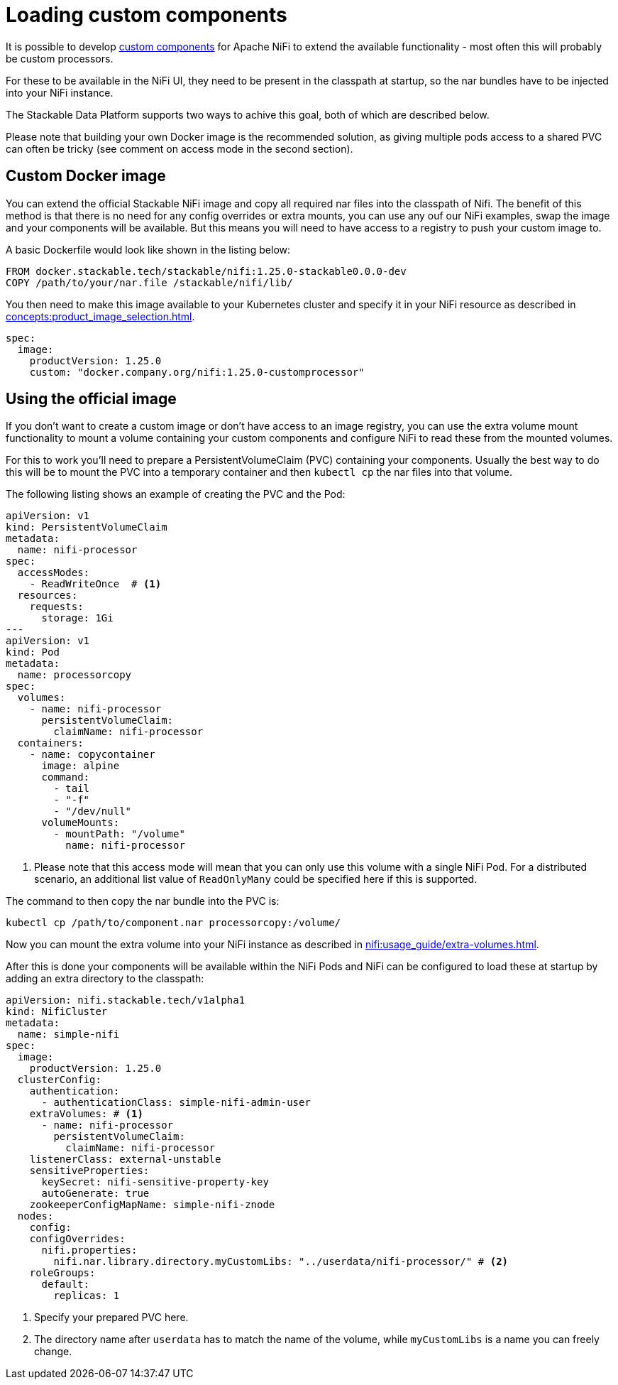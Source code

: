 = Loading custom components
:nifi-docs-custom-components: https://nifi.apache.org/docs/nifi-docs/html/developer-guide.html#introduction

It is possible to develop {nifi-docs-custom-components}[custom components] for Apache NiFi to extend the available functionality - most often this will probably be custom processors.

For these to be available in the NiFi UI, they need to be present in the classpath at startup, so the nar bundles have to be injected into your NiFi instance.

The Stackable Data Platform supports two ways to achive this goal, both of which are described below.

Please note that building your own Docker image is the recommended solution, as giving multiple pods access to a shared PVC can often be tricky (see comment on access mode in the second section).

== Custom Docker image

You can extend the official Stackable NiFi image and copy all required nar files into the classpath of Nifi.
The benefit of this method is that there is no need for any config overrides or extra mounts, you can use any ouf our NiFi examples, swap the image and your components will be available.
But this means you will need to have access to a registry to push your custom image to.

A basic Dockerfile would look like shown in the listing below:

[source,Dockerfile]
----
FROM docker.stackable.tech/stackable/nifi:1.25.0-stackable0.0.0-dev
COPY /path/to/your/nar.file /stackable/nifi/lib/
----

You then need to make this image available to your Kubernetes cluster and specify it in your NiFi resource as described in xref:concepts:product_image_selection.adoc[].

[source,yaml]
----
spec:
  image:
    productVersion: 1.25.0
    custom: "docker.company.org/nifi:1.25.0-customprocessor"
----

== Using the official image
If you don't want to create a custom image or don't have access to an image registry, you can use the extra volume mount functionality to mount a volume containing your custom components and configure NiFi to read these from the mounted volumes.

For this to work you'll need to prepare a PersistentVolumeClaim (PVC) containing your components.
Usually the best way to do this will be to mount the PVC into a temporary container and then `kubectl cp` the nar files into that volume.

The following listing shows an example of creating the PVC and the Pod:

[source, yaml]
----
apiVersion: v1
kind: PersistentVolumeClaim
metadata:
  name: nifi-processor
spec:
  accessModes:
    - ReadWriteOnce  # <1>
  resources:
    requests:
      storage: 1Gi
---
apiVersion: v1
kind: Pod
metadata:
  name: processorcopy
spec:
  volumes:
    - name: nifi-processor
      persistentVolumeClaim:
        claimName: nifi-processor
  containers:
    - name: copycontainer
      image: alpine
      command:
        - tail
        - "-f"
        - "/dev/null"
      volumeMounts:
        - mountPath: "/volume"
          name: nifi-processor
----

<1> Please note that this access mode will mean that you can only use this volume with a single NiFi Pod. For a distributed scenario, an additional list value of `ReadOnlyMany` could be specified here if this is supported.

The command to then copy the nar bundle into the PVC is:

[source,bash]
----
kubectl cp /path/to/component.nar processorcopy:/volume/
----

Now you can mount the extra volume into your NiFi instance as described in xref:nifi:usage_guide/extra-volumes.adoc[].

After this is done your components will be available within the NiFi Pods and NiFi can be configured to load these at startup by adding an extra directory to the classpath:


[source,yaml]
----
apiVersion: nifi.stackable.tech/v1alpha1
kind: NifiCluster
metadata:
  name: simple-nifi
spec:
  image:
    productVersion: 1.25.0
  clusterConfig:
    authentication:
      - authenticationClass: simple-nifi-admin-user
    extraVolumes: # <1>
      - name: nifi-processor
        persistentVolumeClaim:
          claimName: nifi-processor
    listenerClass: external-unstable
    sensitiveProperties:
      keySecret: nifi-sensitive-property-key
      autoGenerate: true
    zookeeperConfigMapName: simple-nifi-znode
  nodes:
    config:
    configOverrides:
      nifi.properties:
        nifi.nar.library.directory.myCustomLibs: "../userdata/nifi-processor/" # <2>
    roleGroups:
      default:
        replicas: 1
----

<1> Specify your prepared PVC here.
<2> The directory name after `userdata` has to match the name of the volume, while `myCustomLibs` is a name you can freely change.
